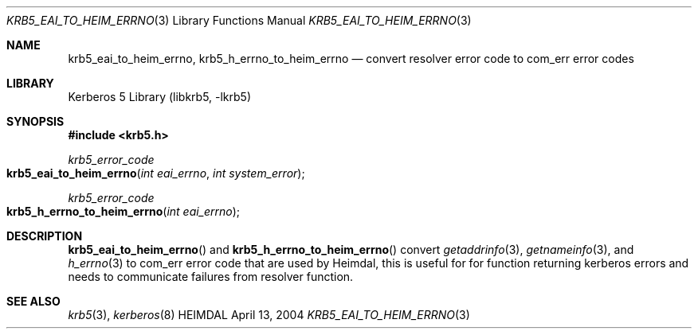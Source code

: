 .\" Copyright (c) 2004 Kungliga Tekniska Högskolan
.\" (Royal Institute of Technology, Stockholm, Sweden).
.\" All rights reserved.
.\"
.\" Redistribution and use in source and binary forms, with or without
.\" modification, are permitted provided that the following conditions
.\" are met:
.\"
.\" 1. Redistributions of source code must retain the above copyright
.\"    notice, this list of conditions and the following disclaimer.
.\"
.\" 2. Redistributions in binary form must reproduce the above copyright
.\"    notice, this list of conditions and the following disclaimer in the
.\"    documentation and/or other materials provided with the distribution.
.\"
.\" 3. Neither the name of the Institute nor the names of its contributors
.\"    may be used to endorse or promote products derived from this software
.\"    without specific prior written permission.
.\"
.\" THIS SOFTWARE IS PROVIDED BY THE INSTITUTE AND CONTRIBUTORS ``AS IS'' AND
.\" ANY EXPRESS OR IMPLIED WARRANTIES, INCLUDING, BUT NOT LIMITED TO, THE
.\" IMPLIED WARRANTIES OF MERCHANTABILITY AND FITNESS FOR A PARTICULAR PURPOSE
.\" ARE DISCLAIMED.  IN NO EVENT SHALL THE INSTITUTE OR CONTRIBUTORS BE LIABLE
.\" FOR ANY DIRECT, INDIRECT, INCIDENTAL, SPECIAL, EXEMPLARY, OR CONSEQUENTIAL
.\" DAMAGES (INCLUDING, BUT NOT LIMITED TO, PROCUREMENT OF SUBSTITUTE GOODS
.\" OR SERVICES; LOSS OF USE, DATA, OR PROFITS; OR BUSINESS INTERRUPTION)
.\" HOWEVER CAUSED AND ON ANY THEORY OF LIABILITY, WHETHER IN CONTRACT, STRICT
.\" LIABILITY, OR TORT (INCLUDING NEGLIGENCE OR OTHERWISE) ARISING IN ANY WAY
.\" OUT OF THE USE OF THIS SOFTWARE, EVEN IF ADVISED OF THE POSSIBILITY OF
.\" SUCH DAMAGE.
.\"
.\" $Id$
.\"
.Dd April 13, 2004
.Dt KRB5_EAI_TO_HEIM_ERRNO 3
.Os HEIMDAL
.Sh NAME
.Nm krb5_eai_to_heim_errno ,
.Nm krb5_h_errno_to_heim_errno
.Nd convert resolver error code to com_err error codes
.Sh LIBRARY
Kerberos 5 Library (libkrb5, -lkrb5)
.Sh SYNOPSIS
.In krb5.h
.Ft krb5_error_code
.Fo krb5_eai_to_heim_errno
.Fa "int eai_errno"
.Fa "int system_error"
.Fc
.Ft krb5_error_code
.Fo krb5_h_errno_to_heim_errno
.Fa "int eai_errno"
.Fc
.Sh DESCRIPTION
.Fn krb5_eai_to_heim_errno
and
.Fn krb5_h_errno_to_heim_errno
convert
.Xr getaddrinfo 3 ,
.Xr getnameinfo 3 ,
and
.Xr h_errno 3
to com_err error code that are used by Heimdal, this is useful for for
function returning kerberos errors and needs to communicate failures
from resolver function.
.Sh SEE ALSO
.Xr krb5 3 ,
.Xr kerberos 8
